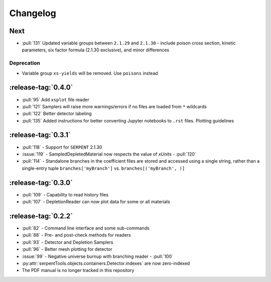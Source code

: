 .. _changelog:

*********
Changelog
*********

.. _vNext:

Next
====

* :pull:`131` Updated variable groups between ``2.1.29`` and ``2.1.30`` - include
  poison cross section, kinetic parameters, six factor formula (2.1.30 exclusive),
  and minor differences

.. _vDeprecated:

Deprecation
-----------

* Variable group ``xs-yields`` will be removed. Use ``poisons`` instead

.. _v0.4.0:

:release-tag:`0.4.0`
====================

* :pull:`95` Add ``xsplot`` file reader
* :pull:`121` Samplers will raise more warnings/errors if no files are loaded
  from ``*`` wildcards
* :pull:`122` Better detector labeling
* :pull:`135` Added instructions for better converting Jupyter notebooks to 
  ``.rst`` files. Plotting guidelines

.. _v0.3.1:

:release-tag:`0.3.1`
====================

* :pull:`118` - Support for ``SERPENT`` 2.1.30
* :issue:`119` - SampledDepletedMaterial now respects the value of `xUnits` 
  - :pull:`120`
* :pull:`114` - Standalone branches in the coefficient files are stored
  and accessed using a single string, rather than a single-entry tuple
  ``branches['myBranch']`` vs. ``branches[('myBranch', )]``

    
.. _v0.3.0:

:release-tag:`0.3.0`
====================

* :pull:`109` - Capability to read history files
* :pull:`107` - DepletionReader can now plot data for some or all materials

.. _v0.2.2:

:release-tag:`0.2.2`
====================

* :pull:`82` - Command line interface and some sub-commands
* :pull:`88` - Pre- and post-check methods for readers
* :pull:`93` - Detector and Depletion Samplers
* :pull:`96` - Better mesh plotting for detector
* :issue:`99` - Negative universe burnup with branching reader - :pull:`100`
* :py:attr:`serpentTools.objects.containers.Detector.indexes` are now zero-indexed
* The PDF manual is no longer tracked in this repository

